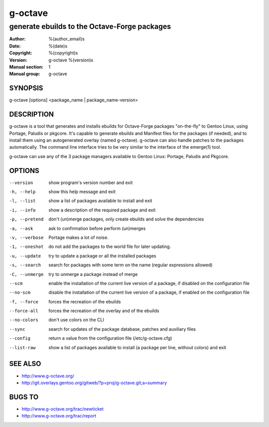 ==========
 g-octave
==========

---------------------------------------------
generate ebuilds to the Octave-Forge packages
---------------------------------------------

:Author: %(author_email)s
:Date:   %(date)s
:Copyright: %(copyright)s
:Version: g-octave %(version)s
:Manual section: 1
:Manual group: g-octave

SYNOPSIS
========

g-octave [options] <package_name | package_name-version>


DESCRIPTION
===========

g-octave is a tool that generates and installs ebuilds for Octave-Forge
packages "on-the-fly" to Gentoo Linux, using Portage, Paludis or pkgcore.
It's capable to generate ebuilds and Manifest files for the packages (if
needed), and to install them using an autogenerated overlay (named g-octave).
g-octave can also handle patches to the packages automatically. The command
line interface tries to be very similar to the interface of the emerge(1)
tool.

g-octave can use any of the 3 package managers available to Gentoo Linux:
Portage, Paludis and Pkgcore.


OPTIONS
=======

--version           show program's version number and exit
-h, --help          show this help message and exit
-l, --list          show a list of packages available to install and exit
-i, --info          show a description of the required package and exit
-p, --pretend       don't (un)merge packages, only create ebuilds and solve
                    the dependencies
-a, --ask           ask to confirmation before perform (un)merges
-v, --verbose       Portage makes a lot of noise.
-1, --oneshot       do not add the packages to the world file for later
                    updating.
-u, --update        try to update a package or all the installed packages
-s, --search        search for packages with some term on the name (regular
                    expressions allowed)
-C, --unmerge       try to unmerge a package instead of merge
--scm               enable the installation of the current live version of
                    a package, if disabled on the configuration file
--no-scm            disable the installation of the current live version
                    of a package, if enabled on the configuration file
-f, --force         forces the recreation of the ebuilds
--force-all         forces the recreation of the overlay and of the ebuilds
--no-colors         don't use colors on the CLI
--sync              search for updates of the package database, patches
                    and auxiliary files
--config            return a value from the configuration file (/etc/g-octave.cfg)
--list-raw          show a list of packages available to install (a package
                    per line, without colors) and exit


SEE ALSO
========

* http://www.g-octave.org/
* http://git.overlays.gentoo.org/gitweb/?p=proj/g-octave.git;a=summary


BUGS TO
=======

* http://www.g-octave.org/trac/newticket
* http://www.g-octave.org/trac/report
